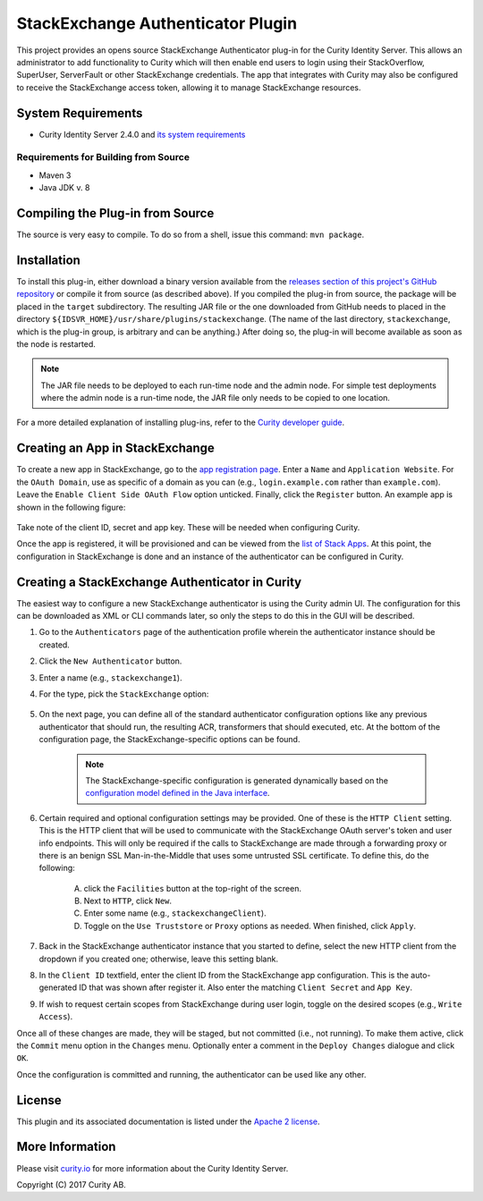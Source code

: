 StackExchange Authenticator Plugin
==================================

.. image:: https://travis-ci.org/curityio/stackexchange-authenticator.svg?branch=master
    :target: https://travis-ci.org/curityio/stackexchange-authenticator

This project provides an opens source StackExchange Authenticator plug-in for the Curity Identity Server. This allows an administrator to add functionality to Curity which will then enable end users to login using their StackOverflow, SuperUser, ServerFault or other StackExchange credentials. The app that integrates with Curity may also be configured to receive the StackExchange access token, allowing it to manage StackExchange resources.

System Requirements
~~~~~~~~~~~~~~~~~~~

* Curity Identity Server 2.4.0 and `its system requirements <https://developer.curity.io/docs/latest/system-admin-guide/system-requirements.html>`_

Requirements for Building from Source
"""""""""""""""""""""""""""""""""""""

* Maven 3
* Java JDK v. 8

Compiling the Plug-in from Source
~~~~~~~~~~~~~~~~~~~~~~~~~~~~~~~~~

The source is very easy to compile. To do so from a shell, issue this command: ``mvn package``.

Installation
~~~~~~~~~~~~

To install this plug-in, either download a binary version available from the `releases section of this project's GitHub repository <https://github.com/curityio/stackexchange-authenticator/releases>`_ or compile it from source (as described above). If you compiled the plug-in from source, the package will be placed in the ``target`` subdirectory. The resulting JAR file or the one downloaded from GitHub needs to placed in the directory ``${IDSVR_HOME}/usr/share/plugins/stackexchange``. (The name of the last directory, ``stackexchange``, which is the plug-in group, is arbitrary and can be anything.) After doing so, the plug-in will become available as soon as the node is restarted.

.. note::

    The JAR file needs to be deployed to each run-time node and the admin node. For simple test deployments where the admin node is a run-time node, the JAR file only needs to be copied to one location.

For a more detailed explanation of installing plug-ins, refer to the `Curity developer guide <https://developer.curity.io/docs/latest/developer-guide/plugins/index.html#plugin-installation>`_.

Creating an App in StackExchange
~~~~~~~~~~~~~~~~~~~~~~~~~~~~~~~~

To create a new app in StackExchange, go to the `app registration page <https://stackapps.com/apps/oauth/register>`_. Enter a ``Name`` and ``Application Website``. For the ``OAuth Domain``, use as specific of a domain as you can (e.g., ``login.example.com`` rather than ``example.com``). Leave the ``Enable Client Side OAuth Flow`` option unticked. Finally, click the ``Register`` button. An example app is shown in the following figure:

.. figure:: docs/images/stackexchange-app.png
    :align: center
    :width: 500px

Take note of the client ID, secret and app key. These will be needed when configuring Curity.

Once the app is registered, it will be provisioned and can be viewed from the `list of Stack Apps <https://stackapps.com/apps/oauth/>`_. At this point, the configuration in StackExchange is done and an instance of the authenticator can be configured in Curity.

Creating a StackExchange Authenticator in Curity
~~~~~~~~~~~~~~~~~~~~~~~~~~~~~~~~~~~~~~~~~~~~~~~~

The easiest way to configure a new StackExchange authenticator is using the Curity admin UI. The configuration for this can be downloaded as XML or CLI commands later, so only the steps to do this in the GUI will be described.

1. Go to the ``Authenticators`` page of the authentication profile wherein the authenticator instance should be created.
2. Click the ``New Authenticator`` button.
3. Enter a name (e.g., ``stackexchange1``).
4. For the type, pick the ``StackExchange`` option:

    .. figure:: docs/images/stackexchange-authenticator-type-in-curity.png
        :align: center
        :width: 600px

5. On the next page, you can define all of the standard authenticator configuration options like any previous authenticator that should run, the resulting ACR, transformers that should executed, etc. At the bottom of the configuration page, the StackExchange-specific options can be found.

        .. note::

            The StackExchange-specific configuration is generated dynamically based on the `configuration model defined in the Java interface <https://github.com/curityio/stackexchange-authenticator/blob/master/src/main/java/io/curity/identityserver/plugin/stackexchange/descriptor/StackExchangeAuthenticatorPluginDescriptor.java>`_.

6. Certain required and optional configuration settings may be provided. One of these is the ``HTTP Client`` setting. This is the HTTP client that will be used to communicate with the StackExchange OAuth server's token and user info endpoints. This will only be required if the calls to StackExchange are made through a forwarding proxy or there is an benign SSL Man-in-the-Middle that uses some untrusted SSL certificate. To define this, do the following:

    A. click the ``Facilities`` button at the top-right of the screen.
    B. Next to ``HTTP``, click ``New``.
    C. Enter some name (e.g., ``stackexchangeClient``).
    D. Toggle on the ``Use Truststore`` or ``Proxy`` options as needed. When finished, click ``Apply``.

7. Back in the StackExchange authenticator instance that you started to define, select the new HTTP client from the dropdown if you created one; otherwise, leave this setting blank.
8. In the ``Client ID`` textfield, enter the client ID from the StackExchange app configuration. This is the auto-generated ID that was shown after register it. Also enter the matching ``Client Secret`` and ``App Key``.
9. If wish to request certain scopes from StackExchange during user login, toggle on the desired scopes (e.g., ``Write Access``).

Once all of these changes are made, they will be staged, but not committed (i.e., not running). To make them active, click the ``Commit`` menu option in the ``Changes`` menu. Optionally enter a comment in the ``Deploy Changes`` dialogue and click ``OK``.

Once the configuration is committed and running, the authenticator can be used like any other.

License
~~~~~~~

This plugin and its associated documentation is listed under the `Apache 2 license <LICENSE>`_.

More Information
~~~~~~~~~~~~~~~~

Please visit `curity.io <https://curity.io/>`_ for more information about the Curity Identity Server.

Copyright (C) 2017 Curity AB.